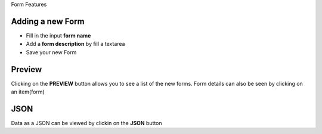 Form Features

Adding a new Form
-----------------

- Fill in the input **form name**
- Add a **form description** by fill a textarea
- Save your new Form

Preview
-------

Clicking on the **PREVIEW** button allows you to see a list of the new forms.
Form details can also be seen by clicking on an item(form)

JSON
----
Data as a JSON can be viewed by clickin on the **JSON** button